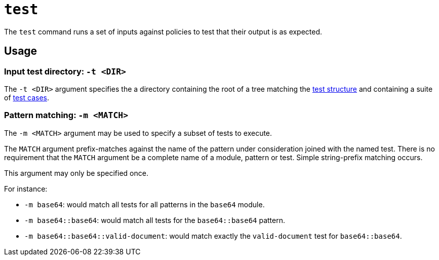 = `test`

The `test` command runs a set of inputs against policies to test that their output is as expected.

== Usage

=== Input test directory: `-t <DIR>`

The `-t <DIR>` argument specifies the a directory containing the root of a tree matching the xref:test_structure.adoc[test structure] and containing a suite of xref:test_case.adoc[test cases].

=== Pattern matching: `-m <MATCH>`

The `-m <MATCH>` argument may be used to specify a subset of tests to execute.

The `MATCH` argument prefix-matches against the name of the pattern under consideration joined with the named test.
There is no requirement that the `MATCH` argument be a complete name of a module, pattern or test.
Simple string-prefix matching occurs.

This argument may only be specified once.

For instance:

* `-m base64`: would match all tests for all patterns in the `base64` module.
* `-m base64::base64`: would match all tests for the `base64::base64` pattern.
* `-m base64::base64::valid-document`: would match exactly the `valid-document` test for `base64::base64`.



